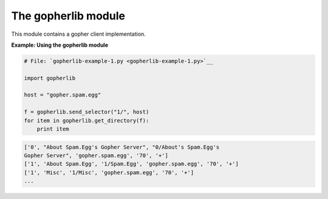 






The gopherlib module
=====================




This module contains a gopher client implementation.


**Example: Using the gopherlib module**

.. sourcecode:: python

    
    # File: `gopherlib-example-1.py <gopherlib-example-1.py>`__
    
    import gopherlib
    
    host = "gopher.spam.egg"
    
    f = gopherlib.send_selector("1/", host)
    for item in gopherlib.get_directory(f):
        print item
    


.. sourcecode:: python

    
    ['0', "About Spam.Egg's Gopher Server", "0/About's Spam.Egg's
    Gopher Server", 'gopher.spam.egg', '70', '+']
    ['1', 'About Spam.Egg', '1/Spam.Egg', 'gopher.spam.egg', '70', '+']
    ['1', 'Misc', '1/Misc', 'gopher.spam.egg', '70', '+']
    ...


